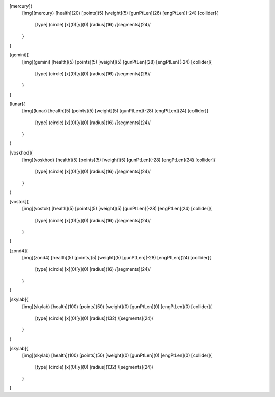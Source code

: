 [mercury]{
	[img](mercury)
	[health](20)
	[points](5)
	[weight](5)
	[gunPtLen](26)
	[engPtLen](-24)
	[collider]{
		[type] (circle)
		[x](0)[y](0)
		[radius](16)
		/[segments](24)/
	}
}

[gemini]{
	[img](gemini)
	[health](5)
	[points](5)
	[weight](5)
	[gunPtLen](28)
	[engPtLen](-24)
	[collider]{
		[type] (circle)
		[x](0)[y](0)
		[radius](16)
		/[segments](28)/
	}
}

[lunar]{
	[img](lunar)
	[health](5)
	[points](5)
	[weight](5)
	[gunPtLen](-28)
	[engPtLen](24)
	[collider]{
		[type] (circle)
		[x](0)[y](0)
		[radius](16)
		/[segments](24)/
	}
}

[voskhod]{
	[img](voskhod)
	[health](5)
	[points](5)
	[weight](5)
	[gunPtLen](-28)
	[engPtLen](24)
	[collider]{
		[type] (circle)
		[x](0)[y](0)
		[radius](16)
		/[segments](24)/
	}
}

[vostok]{
	[img](vostok)
	[health](5)
	[points](5)
	[weight](5)
	[gunPtLen](-28)
	[engPtLen](24)
	[collider]{
		[type] (circle)
		[x](0)[y](0)
		[radius](16)
		/[segments](24)/
	}
}

[zond4]{
	[img](zond4)
	[health](5)
	[points](5)
	[weight](5)
	[gunPtLen](-28)
	[engPtLen](24)
	[collider]{
		[type] (circle)
		[x](0)[y](0)
		[radius](16)
		/[segments](24)/
	}
}

[skylab]{
	[img](skylab)
	[health](100)
	[points](50)
	[weight](0)
	[gunPtLen](0)
	[engPtLen](0)
	[collider]{
		[type] (circle)
		[x](0)[y](0)
		[radius](132)
		/[segments](24)/
	}
}

[skylab]{
	[img](skylab)
	[health](100)
	[points](50)
	[weight](0)
	[gunPtLen](0)
	[engPtLen](0)
	[collider]{
		[type] (circle)
		[x](0)[y](0)
		[radius](132)
		/[segments](24)/
	}
}